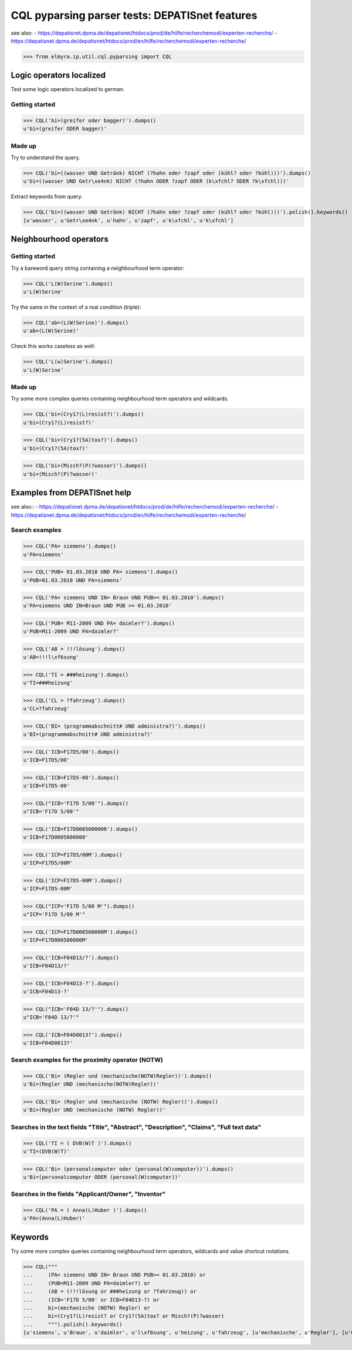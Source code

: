 .. -*- coding: utf-8 -*-
.. (c) 2014 Andreas Motl, Elmyra UG <andreas.motl@elmyra.de>

===============================================
CQL pyparsing parser tests: DEPATISnet features
===============================================

see also:
- https://depatisnet.dpma.de/depatisnet/htdocs/prod/de/hilfe/recherchemodi/experten-recherche/
- https://depatisnet.dpma.de/depatisnet/htdocs/prod/en/hilfe/recherchemodi/experten-recherche/

>>> from elmyra.ip.util.cql.pyparsing import CQL


Logic operators localized
=========================

Test some logic operators localized to german.

Getting started
---------------
>>> CQL('bi=(greifer oder bagger)').dumps()
u'bi=(greifer ODER bagger)'

Made up
-------
Try to understand the query.

>>> CQL('bi=((wasser UND Getränk) NICHT (?hahn oder ?zapf oder (kühl? oder ?kühl)))').dumps()
u'bi=((wasser UND Getr\xe4nk) NICHT (?hahn ODER ?zapf ODER (k\xfchl? ODER ?k\xfchl)))'

Extract keywords from query.

>>> CQL('bi=((wasser UND Getränk) NICHT (?hahn oder ?zapf oder (kühl? oder ?kühl)))').polish().keywords()
[u'wasser', u'Getr\xe4nk', u'hahn', u'zapf', u'k\xfchl', u'k\xfchl']


Neighbourhood operators
=======================

Getting started
---------------

Try a bareword query string containing a neighbourhood term operator:

>>> CQL('L(W)Serine').dumps()
u'L(W)Serine'

Try the same in the context of a real condition (triple):

>>> CQL('ab=(L(W)Serine)').dumps()
u'ab=(L(W)Serine)'

Check this works caseless as well:

>>> CQL('L(w)Serine').dumps()
u'L(W)Serine'


Made up
-------

Try some more complex queries containing neighbourhood term operators and wildcards.

>>> CQL('bi=(Cry1?(L)resist?)').dumps()
u'bi=(Cry1?(L)resist?)'

>>> CQL('bi=(Cry1?(5A)tox?)').dumps()
u'bi=(Cry1?(5A)tox?)'

>>> CQL('bi=(Misch?(P)?wasser)').dumps()
u'bi=(Misch?(P)?wasser)'



Examples from DEPATISnet help
=============================

see also::
- https://depatisnet.dpma.de/depatisnet/htdocs/prod/de/hilfe/recherchemodi/experten-recherche/
- https://depatisnet.dpma.de/depatisnet/htdocs/prod/en/hilfe/recherchemodi/experten-recherche/


Search examples
---------------

>>> CQL('PA= siemens').dumps()
u'PA=siemens'

>>> CQL('PUB= 01.03.2010 UND PA= siemens').dumps()
u'PUB=01.03.2010 UND PA=siemens'

>>> CQL('PA= siemens UND IN= Braun UND PUB>= 01.03.2010').dumps()
u'PA=siemens UND IN=Braun UND PUB >= 01.03.2010'

>>> CQL('PUB= M11-2009 UND PA= daimler?').dumps()
u'PUB=M11-2009 UND PA=daimler?'

>>> CQL('AB = !!!lösung').dumps()
u'AB=!!!l\xf6sung'

>>> CQL('TI = ###heizung').dumps()
u'TI=###heizung'

>>> CQL('CL = ?fahrzeug').dumps()
u'CL=?fahrzeug'

>>> CQL('BI= (programmabschnitt# UND administra?)').dumps()
u'BI=(programmabschnitt# UND administra?)'


>>> CQL('ICB=F17D5/00').dumps()
u'ICB=F17D5/00'

>>> CQL('ICB=F17D5-00').dumps()
u'ICB=F17D5-00'

>>> CQL("ICB='F17D 5/00'").dumps()
u"ICB='F17D 5/00'"

>>> CQL('ICB=F17D0005000000').dumps()
u'ICB=F17D0005000000'


>>> CQL('ICP=F17D5/00M').dumps()
u'ICP=F17D5/00M'

>>> CQL('ICP=F17D5-00M').dumps()
u'ICP=F17D5-00M'

>>> CQL("ICP='F17D 5/00 M'").dumps()
u"ICP='F17D 5/00 M'"

>>> CQL('ICP=F17D000500000M').dumps()
u'ICP=F17D000500000M'


>>> CQL('ICB=F04D13/?').dumps()
u'ICB=F04D13/?'

>>> CQL('ICB=F04D13-?').dumps()
u'ICB=F04D13-?'

>>> CQL("ICB='F04D 13/?'").dumps()
u"ICB='F04D 13/?'"

>>> CQL('ICB=F04D0013?').dumps()
u'ICB=F04D0013?'


Search examples for the proximity operator (NOTW)
-------------------------------------------------
>>> CQL('Bi= (Regler und (mechanische(NOTW)Regler))').dumps()
u'Bi=(Regler UND (mechanische(NOTW)Regler))'

>>> CQL('Bi= (Regler und (mechanische (NOTW) Regler))').dumps()
u'Bi=(Regler UND (mechanische (NOTW) Regler))'


Searches in the text fields "Title", "Abstract", "Description", "Claims", "Full text data"
------------------------------------------------------------------------------------------
>>> CQL('TI = ( DVB(W)T )').dumps()
u'TI=(DVB(W)T)'

>>> CQL('Bi= (personalcomputer oder (personal(W)computer))').dumps()
u'Bi=(personalcomputer ODER (personal(W)computer))'


Searches in the fields "Applicant/Owner", "Inventor"
----------------------------------------------------
>>> CQL('PA = ( Anna(L)Huber )').dumps()
u'PA=(Anna(L)Huber)'


Keywords
========

Try some more complex queries containing neighbourhood term operators, wildcards and value shortcut notations.

>>> CQL("""
...     (PA= siemens UND IN= Braun UND PUB>= 01.03.2010) or
...     (PUB=M11-2009 UND PA=daimler?) or
...     (AB = (!!!lösung or ###heizung or ?fahrzeug)) or
...     (ICB='F17D 5/00' or ICB=F04D13-?) or
...     bi=(mechanische (NOTW) Regler) or
...     bi=(Cry1?(L)resist? or Cry1?(5A)tox? or Misch?(P)?wasser)
...     """).polish().keywords()
[u'siemens', u'Braun', u'daimler', u'l\xf6sung', u'heizung', u'fahrzeug', [u'mechanische', u'Regler'], [u'Cry1', u'resist'], [u'Cry1', u'tox'], [u'Misch', u'wasser']]
